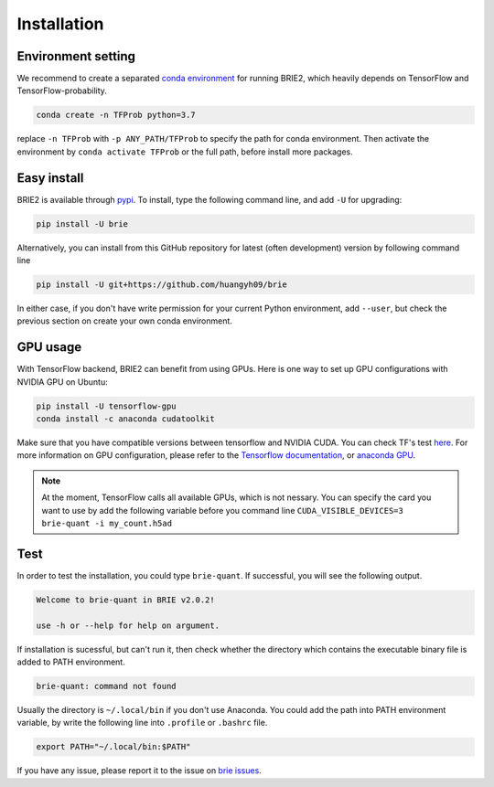 ============
Installation
============

Environment setting
===================
We recommend to create a separated `conda environment`_ for running BRIE2, which
heavily depends on TensorFlow and TensorFlow-probability.

.. code-block:: bash
  
  conda create -n TFProb python=3.7

replace ``-n TFProb`` with ``-p ANY_PATH/TFProb`` to specify the path for conda 
environment. Then activate the environment by ``conda activate TFProb`` or the 
full path, before install more packages.

.. _conda environment: https://docs.conda.io/projects/conda/en/latest/user-guide/tasks/manage-environments.html


Easy install
============

BRIE2 is available through `pypi`_. To install, type the following command 
line, and add ``-U`` for upgrading:

.. code-block:: bash

  pip install -U brie

Alternatively, you can install from this GitHub repository for latest (often 
development) version by following command line

.. code-block:: bash

  pip install -U git+https://github.com/huangyh09/brie

In either case, if you don't have write permission for your current Python 
environment, add ``--user``, but check the previous section on create your own
conda environment.

.. _pypi: https://pypi.org/project/brie


GPU usage
=========
With TensorFlow backend, BRIE2 can benefit from using GPUs. Here is one way to 
set up GPU configurations with NVIDIA GPU on Ubuntu:

.. code-block:: bash

  pip install -U tensorflow-gpu
  conda install -c anaconda cudatoolkit

Make sure that you have compatible versions between tensorflow and NVIDIA CUDA. 
You can check TF's test `here <https://www.tensorflow.org/install/source#gpu>`_.
For more information on GPU configuration, please refer to the 
`Tensorflow documentation`_, or `anaconda GPU`_.

.. _Tensorflow documentation: https://www.tensorflow.org/guide/gpu
.. _anaconda GPU: https://docs.anaconda.com/anaconda/user-guide/tasks/gpu-packages/


.. note::
   At the moment, TensorFlow calls all available GPUs, which is not nessary. 
   You can specify the card you want to use by add the following variable before
   you command line ``CUDA_VISIBLE_DEVICES=3 brie-quant -i my_count.h5ad``
   


Test
====

In order to test the installation, you could type ``brie-quant``. If successful,
you will see the following output.

.. code-block:: html

  Welcome to brie-quant in BRIE v2.0.2!

  use -h or --help for help on argument.

If installation is sucessful, but can't run it, then check whether the directory 
which contains the executable binary file is added to PATH environment. 

.. code-block:: html

  brie-quant: command not found

Usually the directory is ``~/.local/bin`` if you don't use Anaconda. You could add 
the path into PATH environment variable, by write the following line into ``.profile`` 
or ``.bashrc`` file.

.. code-block:: html
  
  export PATH="~/.local/bin:$PATH"


If you have any issue, please report it to the issue on `brie issues`_.

.. _brie issues: https://github.com/huangyh09/brie/issues

